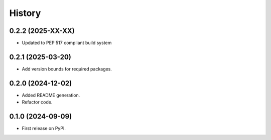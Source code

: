 =======
History
=======

0.2.2 (2025-XX-XX)
-------------------

* Updated to PEP 517 compliant build system

0.2.1 (2025-03-20)
------------------

* Add version bounds for required packages.

0.2.0 (2024-12-02)
------------------

* Added README generation.

* Refactor code.

0.1.0 (2024-09-09)
------------------

* First release on PyPI.
